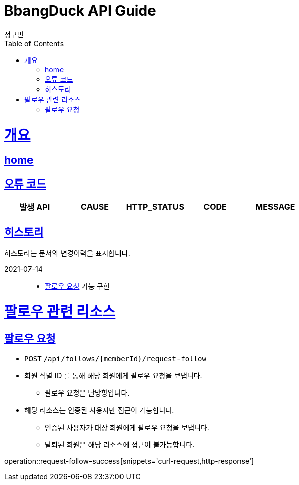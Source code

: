 = BbangDuck API Guide
정구민;
:doctype: book
:icons: font
:source-highlighter: highlightjs
:toc: left
:toclevels: 4
:sectlinks:
:operation-curl-request-title: Example request
:operation-http-response-title: Example response
:docinfo: shared-head

[[overview]]
= 개요
== link:/docs/index.html[home]
== 오류 코드

|===
| 발생 API | CAUSE | HTTP_STATUS |CODE | MESSAGE

|===

== 히스토리

히스토리는 문서의 변경이력을 표시합니다.

2021-07-14 :::
* <<resources-request-follow>> 기능 구현


[[resources-follow]]
= 팔로우 관련 리소스

[[resources-request-follow]]
== 팔로우 요청

* `POST` `/api/follows/{memberId}/request-follow`

* 회원 식별 ID 를 통해 해당 회원에게 팔로우 요청을 보냅니다.
** 팔로우 요청은 단방향입니다.

* 해당 리소스는 인증된 사용자만 접근이 가능합니다.
** 인증된 사용자가 대상 회원에게 팔로우 요청을 보냅니다.
** 탈퇴된 회원은 해당 리소스에 접근이 불가능합니다.

operation::request-follow-success[snippets='curl-request,http-response']


